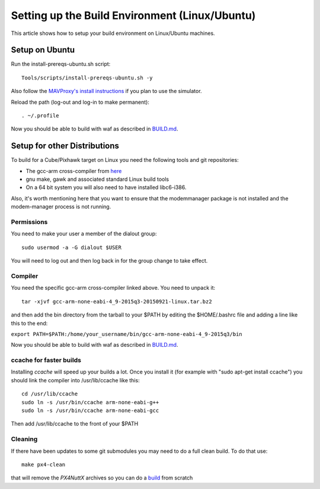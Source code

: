 .. _building-setup-linux:

===============================================
Setting up the Build Environment (Linux/Ubuntu)
===============================================

This article shows how to setup your build environment on Linux/Ubuntu machines.

Setup on Ubuntu
===============

Run the install-prereqs-ubuntu.sh script:

::

    Tools/scripts/install-prereqs-ubuntu.sh -y

Also follow the `MAVProxy's install instructions <https://ardupilot.github.io/MAVProxy/html/getting_started/download_and_installation.html#linux>`__ if you plan to use the simulator.

Reload the path (log-out and log-in to make permanent):

::

    . ~/.profile

Now you should be able to build with waf as described in `BUILD.md <https://github.com/ArduPilot/ardupilot/blob/master/BUILD.md>`__.

Setup for other Distributions
=============================

To build for a Cube/Pixhawk target on Linux you need the
following tools and git repositories:

-  The gcc-arm cross-compiler from `here <http://firmware.ardupilot.org/Tools/PX4-tools/>`__
-  gnu make, gawk and associated standard Linux build tools
-  On a 64 bit system you will also need to have installed libc6-i386.

Also, it's worth mentioning here that you want to ensure that the
modemmanager package is not installed and the modem-manager process is
not running.

Permissions
-----------

You need to make your user a member of the dialout group:

::

    sudo usermod -a -G dialout $USER

You will need to log out and then log back in for the group change to take effect.

Compiler
--------

You need the specific gcc-arm cross-compiler linked above. You need to unpack it:

::

    tar -xjvf gcc-arm-none-eabi-4_9-2015q3-20150921-linux.tar.bz2

and then add the bin directory from the tarball to your $PATH by editing
the $HOME/.bashrc file and adding a line like this to the end:

``export PATH=$PATH:/home/your_username/bin/gcc-arm-none-eabi-4_9-2015q3/bin``

Now you should be able to build with waf as described in `BUILD.md <https://github.com/ArduPilot/ardupilot/blob/master/BUILD.md>`__.

ccache for faster builds
------------------------

Installing *ccache* will speed up your builds a lot. Once you install it
(for example with "sudo apt-get install ccache") you should link the
compiler into /usr/lib/ccache like this:

::

    cd /usr/lib/ccache
    sudo ln -s /usr/bin/ccache arm-none-eabi-g++
    sudo ln -s /usr/bin/ccache arm-none-eabi-gcc

Then add /usr/lib/ccache to the front of your $PATH

Cleaning
--------

If there have been updates to some git submodules you may need to do a full clean build. To do that use:

::

    make px4-clean

that will remove the *PX4NuttX* archives so you can do a `build <https://github.com/ArduPilot/ardupilot/blob/master/BUILD.md>`__ from scratch

